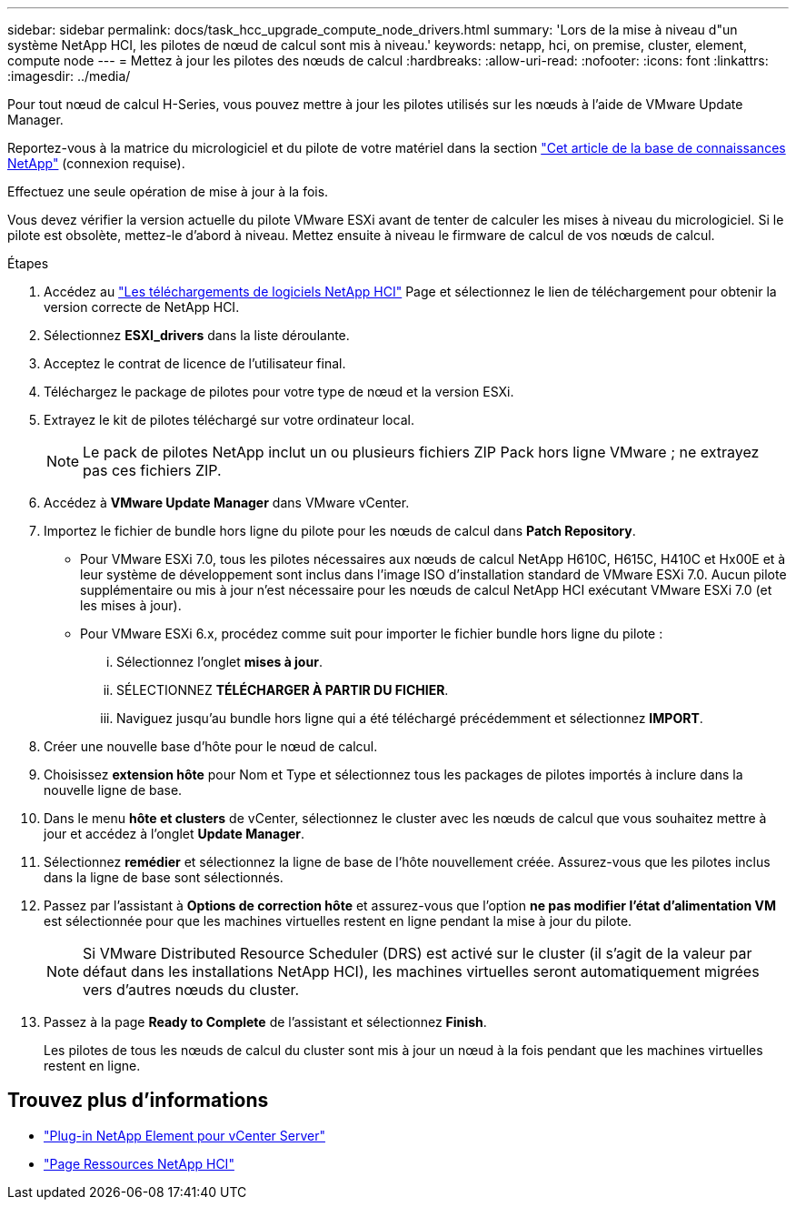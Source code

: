 ---
sidebar: sidebar 
permalink: docs/task_hcc_upgrade_compute_node_drivers.html 
summary: 'Lors de la mise à niveau d"un système NetApp HCI, les pilotes de nœud de calcul sont mis à niveau.' 
keywords: netapp, hci, on premise, cluster, element, compute node 
---
= Mettez à jour les pilotes des nœuds de calcul
:hardbreaks:
:allow-uri-read: 
:nofooter: 
:icons: font
:linkattrs: 
:imagesdir: ../media/


[role="lead"]
Pour tout nœud de calcul H-Series, vous pouvez mettre à jour les pilotes utilisés sur les nœuds à l'aide de VMware Update Manager.

Reportez-vous à la matrice du micrologiciel et du pilote de votre matériel dans la section https://kb.netapp.com/Advice_and_Troubleshooting/Hybrid_Cloud_Infrastructure/NetApp_HCI/Firmware_and_driver_versions_in_NetApp_HCI_and_NetApp_Element_software["Cet article de la base de connaissances NetApp"^] (connexion requise).

Effectuez une seule opération de mise à jour à la fois.

Vous devez vérifier la version actuelle du pilote VMware ESXi avant de tenter de calculer les mises à niveau du micrologiciel. Si le pilote est obsolète, mettez-le d'abord à niveau. Mettez ensuite à niveau le firmware de calcul de vos nœuds de calcul.

.Étapes
. Accédez au https://mysupport.netapp.com/site/products/all/details/netapp-hci/downloads-tab["Les téléchargements de logiciels NetApp HCI"^] Page et sélectionnez le lien de téléchargement pour obtenir la version correcte de NetApp HCI.
. Sélectionnez *ESXI_drivers* dans la liste déroulante.
. Acceptez le contrat de licence de l'utilisateur final.
. Téléchargez le package de pilotes pour votre type de nœud et la version ESXi.
. Extrayez le kit de pilotes téléchargé sur votre ordinateur local.
+

NOTE: Le pack de pilotes NetApp inclut un ou plusieurs fichiers ZIP Pack hors ligne VMware ; ne extrayez pas ces fichiers ZIP.

. Accédez à *VMware Update Manager* dans VMware vCenter.
. Importez le fichier de bundle hors ligne du pilote pour les nœuds de calcul dans *Patch Repository*.
+
** Pour VMware ESXi 7.0, tous les pilotes nécessaires aux nœuds de calcul NetApp H610C, H615C, H410C et Hx00E et à leur système de développement sont inclus dans l'image ISO d'installation standard de VMware ESXi 7.0. Aucun pilote supplémentaire ou mis à jour n'est nécessaire pour les nœuds de calcul NetApp HCI exécutant VMware ESXi 7.0 (et les mises à jour).
** Pour VMware ESXi 6.x, procédez comme suit pour importer le fichier bundle hors ligne du pilote :
+
... Sélectionnez l'onglet *mises à jour*.
... SÉLECTIONNEZ *TÉLÉCHARGER À PARTIR DU FICHIER*.
... Naviguez jusqu'au bundle hors ligne qui a été téléchargé précédemment et sélectionnez *IMPORT*.




. Créer une nouvelle base d'hôte pour le nœud de calcul.
. Choisissez *extension hôte* pour Nom et Type et sélectionnez tous les packages de pilotes importés à inclure dans la nouvelle ligne de base.
. Dans le menu *hôte et clusters* de vCenter, sélectionnez le cluster avec les nœuds de calcul que vous souhaitez mettre à jour et accédez à l'onglet *Update Manager*.
. Sélectionnez *remédier* et sélectionnez la ligne de base de l'hôte nouvellement créée. Assurez-vous que les pilotes inclus dans la ligne de base sont sélectionnés.
. Passez par l'assistant à *Options de correction hôte* et assurez-vous que l'option *ne pas modifier l'état d'alimentation VM* est sélectionnée pour que les machines virtuelles restent en ligne pendant la mise à jour du pilote.
+

NOTE: Si VMware Distributed Resource Scheduler (DRS) est activé sur le cluster (il s'agit de la valeur par défaut dans les installations NetApp HCI), les machines virtuelles seront automatiquement migrées vers d'autres nœuds du cluster.

. Passez à la page *Ready to Complete* de l'assistant et sélectionnez *Finish*.
+
Les pilotes de tous les nœuds de calcul du cluster sont mis à jour un nœud à la fois pendant que les machines virtuelles restent en ligne.



[discrete]
== Trouvez plus d'informations

* https://docs.netapp.com/us-en/vcp/index.html["Plug-in NetApp Element pour vCenter Server"^]
* https://www.netapp.com/hybrid-cloud/hci-documentation/["Page Ressources NetApp HCI"^]

